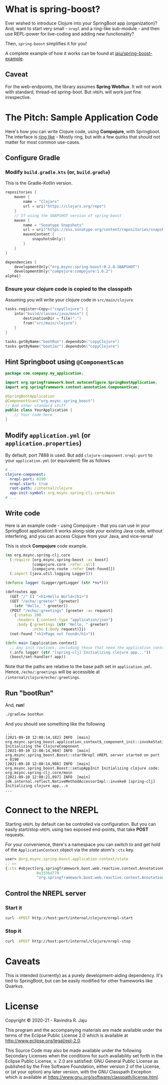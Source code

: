 * What is spring-boost?

Ever wished to introduce Clojure into your SpringBoot app (organization)?
And, want to start very small - ~nrepl~ and a ring-like sub-module - and then use REPL-power for live-coding and adding new functionality?

Then, ~spring-boost~ simplifies it for you!

A complete example of how it works can be found at [[https://github.com/jaju/spring-boost-example][jaju/spring-boost-example]].

** Caveat
For the web-endpoints, the library assumes *Spring Webflux*. It will not work with standard, thread-ed spring-boot.
But ~nREPL~ will work just fine irrespective.

* The Pitch: Sample Application Code
Here's how you can write Clojure code, using *Compojure*, with Springboot.
The interface is _ring like_ - Mostly ring, but with a few quirks that should not matter for most common use-cases.

** Configure Gradle
*** Modify ~build.gradle.kts~ (or, ~build.gradle~)
This is the Gradle-Kotlin version.
#+begin_src kotlin
repositories {
    maven {
        name = "Clojars"
        url = uri("https://clojars.org/repo")
    }
    // If using the SNAPSHOT version of spring-boost
    maven {
        name = "Sonatype Snapshots"
        url = uri("https://oss.sonatype.org/content/repositories/snapshots")
        mavenContent {
            snapshotsOnly()
        }
    }
}

dependencies {
    developmentOnly("org.msync:spring-boost:0.2.0-SNAPSHOT")
    developmentOnly("compojure:compojure:1.6.2")
alpha1}
#+end_src
*** Ensure your clojure code is copied to the classpath
Assuming you will write your clojure code in ~src/main/clojure~

#+begin_src kotlin
tasks.register<Copy>("copyClojure") {
    into("build/classes/java/main") {
        destinationDir = file(".")
        from("src/main/clojure")
    }
}

tasks.getByName("bootRun").dependsOn("copyClojure")
tasks.getByName("bootJar").dependsOn("copyClojure")
#+end_src

** Hint Springboot using ~@ComponentScan~
#+begin_src java
package com.company.my_application;

import org.springframework.boot.autoconfigure.SpringBootApplication;
import org.springframework.context.annotation.ComponentScan;

@SpringBootApplication
@ComponentScan("org.msync.spring_boost")
// And other standard stuff
public class YourApplication {
    // Your code here
}
#+end_src

** Modify ~application.yml~ (or ~application.properties~)
By default, port 7888 is used. But add ~clojure-component.nrepl-port~ to your ~application.yml~ (or equivalent) file as follows

#+begin_src yaml
# ...
clojure-component:
  nrepl-port: 8190
  nrepl-start: true
  root-path: /internal/clojure
  app-init-symbol: org.msync.spring-clj.core/main
# ...
#+end_src

** Write code
Here is an example code - using Compojure - that you can use in your SpringBoot application!
It works along-side your existing Java code, without interfering, and you can access Clojure from your Java, and vice-versa!

This is stock *Compojure* code example.
#+begin_src clojure
(ns org.msync.spring-clj.core
  (:require [org.msync.spring-boost :as boost]
            [compojure.core :refer :all]
            [compojure.route :refer [not-found]])
  (:import [java.util.logging Logger]))

(defonce logger (Logger/getLogger (str *ns*)))

(defroutes app
  (GET "/" [] "<h1>Hello World</h1>")
  (GET "/echo/:greeter" [greeter]
    (str "Hello, " greeter))
  (POST "/echo/:greetings" [greeter :as request]
    {:status 200
     :headers {:content-type "application/json"}
     :body {:greetings (str "Hello, " greeter)
            :echo (:body request)}})
  (not-found "<h1>Page not found</h1>"))

(defn main [application-context]
  ;; Any init-routines, including those that need the application context.
  (.info logger (str "[spring-clj] Initializing clojure app..."))
  (boost/set-handler! app))
#+end_src

Note that the paths are relative to the base path set in ~application.yml~. Hence, ~/echo/:greetings~ will be accessible at ~/internal/clojure/echo/:greetings~.

** Run "bootRun"

And, *run*!

#+begin_src bash
./gradlew bootRun
#+end_src

And you should see something like the following
#+BEGIN_EXAMPLE
...
[2021-09-10 12:08:14,182] INFO  [main] org.msync.spring_boost.application_context$_component_init::invokeStatic Initializing the ClojureComponent
[2021-09-10 12:08:14,984] INFO  [main] org.msync.spring_boost.Boost::startNrepl nREPL server started on port = 8190
[2021-09-10 12:08:14,986] INFO  [main] org.msync.spring_boost.Boost::setupAppInit Initializing clojure code: org.msync.spring-clj.core/main
[2021-09-10 12:08:21,097] INFO  [main] jdk.internal.reflect.NativeMethodAccessorImpl::invoke0 [spring-clj] Initializing clojure app...n
...
#+END_EXAMPLE

* Connect to the NREPL

Starting ~nREPL~ by default can be controlled via configuration. But you can easily start/stop ~nREPL~ using two exposed end-points, that take *POST* requests.

For your convenience, there's a namespace you can switch to and get hold of the ~ApplicationContext~ object via the /state/ atom's ~:ctx~ key.

#+begin_src clojure
user> @org.msync.spring-boost.application-context/state
;; =>
{:ctx #object[org.springframework.boot.web.reactive.context.AnnotationConfigReactiveWebServerApplicationContext
              0x333bd779
              "org.springframework.boot.web.reactive.context.AnnotationConfigReactiveWebServerApplicationContext@333bd779, started on Wed Sep 01 21:47:28 IST 2021"]}
#+end_src


** Control the NREPL server
*** Start it
#+begin_src bash
curl -XPOST http://host:port/internal/clojure/nrepl-start
#+end_src

*** Stop it
#+begin_src bash
curl -XPOST http://host:port/internal/clojure/nrepl-stop
#+end_src

* Caveats
This is intended (currently) as a purely development-aiding dependency. It's tied to SpringBoot, but can be easily modified for other frameworks like Quarkus.

* License

Copyright © 2020-21 - Ravindra R. Jaju

This program and the accompanying materials are made available under the
terms of the Eclipse Public License 2.0 which is available at
[[http://www.eclipse.org/legal/epl-2.0][http://www.eclipse.org/legal/epl-2.0]].

This Source Code may also be made available under the following Secondary
Licenses when the conditions for such availability set forth in the Eclipse
Public License, v. 2.0 are satisfied: GNU General Public License as published by
the Free Software Foundation, either version 2 of the License, or (at your
option) any later version, with the GNU Classpath Exception which is available
at [[https://www.gnu.org/software/classpath/license.html][https://www.gnu.org/software/classpath/license.html]].
